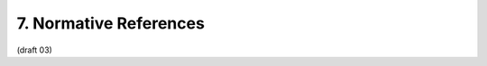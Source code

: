 7. Normative References
========================

.. glossary::

    OAuth2.0
            Hammer-Lahav, E., Ed., Recordon, D., and D. Hardt, 
            :doc:`“OAuth 2.0 Authorization Protocol,” September 2011 <oauth>`.

    RFC2119
            Bradner, S., “Key words for use in RFCs to Indicate Requirement Levels,” BCP 14, 
            :rfc:`2119`, March 1997 (TXT, HTML, XML).

(draft 03)


